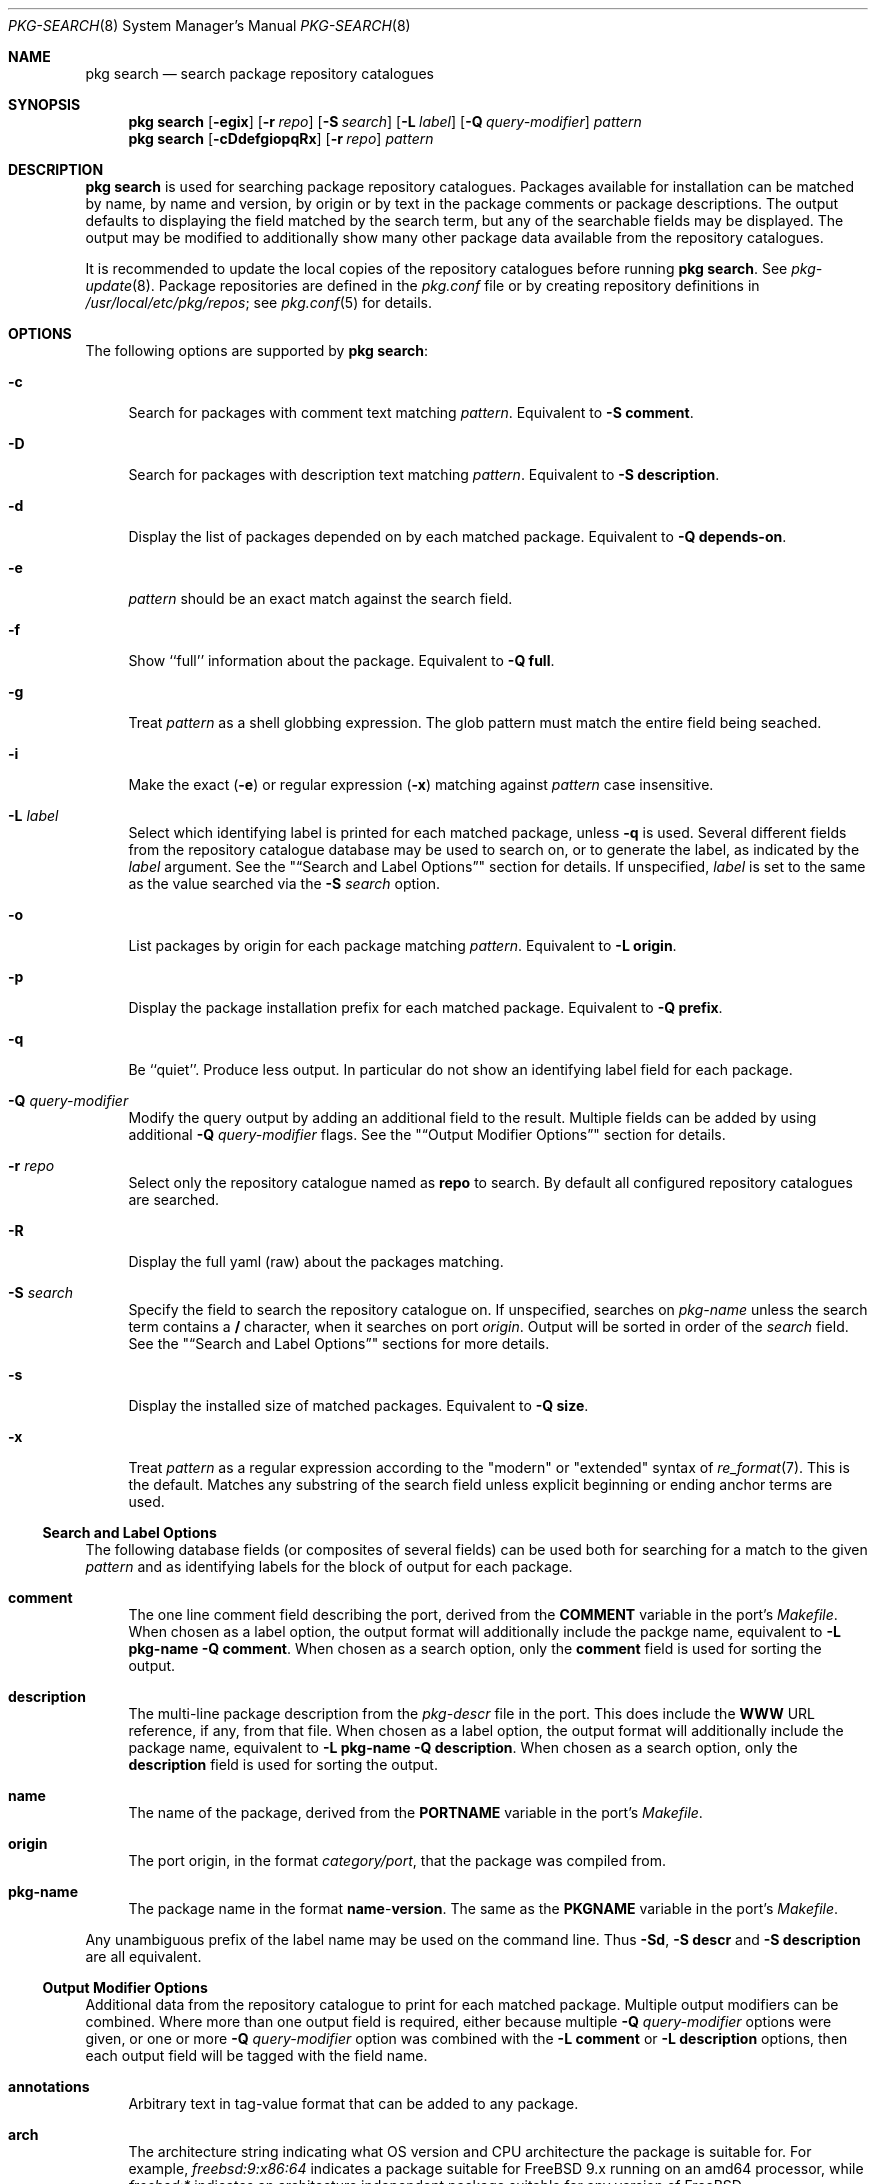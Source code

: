.\"
.\" Freebsd pkg - a next generation package for the installation and
.\" maintenance of non-core utilities.
.\"
.\" Redistribution and use in source and binary forms, with or without
.\" modification, are permitted provided that the following conditions
.\" are met:
.\" 1. Redistributions of source code must retain the above copyright
.\"    notice, this list of conditions and the following disclaimer.
.\" 2. Redistributions in binary form must reproduce the above copyright
.\"    notice, this list of conditions and the following disclaimer in the
.\"    documentation and/or other materials provided with the distribution.
.\"
.\"
.\"     @(#)pkg.8
.\" $FreeBSD$
.\"
.Dd August 9, 2013
.Dt PKG-SEARCH 8
.Os
.Sh NAME
.Nm "pkg search"
.Nd search package repository catalogues
.Sh SYNOPSIS
.Nm
.Op Fl egix
.Op Fl r Ar repo
.Op Fl S Ar search
.Op Fl L Ar label
.Op Fl Q Ar query-modifier
.Ar pattern
.Nm
.Op Fl cDdefgiopqRx
.Op Fl r Ar repo
.Ar pattern
.Sh DESCRIPTION
.Nm
is used for searching package repository catalogues.
Packages available for installation can be matched by name, by name
and version, by origin or by text in the package comments or package
descriptions.
The output defaults to displaying the field matched by the search
term, but any of the searchable fields may be displayed.
The output may be modified to additionally show many other package
data available from the repository catalogues.
.Pp
It is recommended to update the local copies of the repository
catalogues before running
.Nm .
See
.Xr pkg-update 8 .
Package repositories are defined in the
.Fa pkg.conf
file or by creating repository definitions in
.Pa /usr/local/etc/pkg/repos ;
see
.Xr pkg.conf 5
for details.
.Sh OPTIONS
The following options are supported by
.Nm :
.Bl -tag -width F1
.It Fl c
Search for packages with comment text matching
.Ar pattern .
Equivalent to
.Fl "S comment" .
.It Fl D
Search for packages with description text matching
.Ar pattern .
Equivalent to
.Fl "S description" .
.It Fl d
Display the list of packages depended on by each matched package.
Equivalent to
.Fl "Q depends-on" .
.It Fl e
.Ar pattern
should be an exact match against the search field.
.It Fl f
Show ``full'' information about the package.
Equivalent to
.Fl "Q full" .
.It Fl g
Treat
.Ar pattern
as a shell globbing expression.
The glob pattern must match the entire field being seached.
.It Fl i
Make the exact
.Fl ( e )
or regular expression
.Fl ( x )
matching against
.Ar pattern
case insensitive.
.It Fl L Ar label
Select which identifying label is printed for each matched package,
unless
.Fl q
is used.
Several different fields from the repository catalogue database may be
used to search on, or to generate the label, as indicated by the
.Ar label
argument.
See the
.Qq Sx Search and Label Options
section for details.
If unspecified,
.Ar label
is set to the same as the value searched via the
.Fl S Ar search
option.
.It Fl o
List packages by origin for each package matching
.Ar pattern .
Equivalent to
.Fl "L origin" .
.It Fl p
Display the package installation prefix for each matched package.
Equivalent to
.Fl "Q prefix" .
.It Fl q
Be ``quiet''.
Produce less output.
In particular do not show an identifying label field for each package.
.It Fl Q Ar query-modifier
Modify the query output by adding an additional field to the result.
Multiple fields can be added by using additional
.Fl Q Ar query-modifier
flags.
See the
.Qq Sx Output Modifier Options
section for details.
.It Fl r Ar repo
Select only the repository catalogue named as
.Sy repo
to search.
By default all configured repository catalogues are searched.
.It Fl R
Display the full yaml (raw) about the packages matching.
.It Fl S Ar search
Specify the field to search the repository catalogue on.
If unspecified, searches on
.Ar pkg-name
unless the search term contains a
.Sy /
character, when it searches on port
.Ar origin .
Output will be sorted in order of the
.Ar search
field.
See the
.Qq Sx Search and Label Options
sections for more details.
.It Fl s
Display the installed size of matched packages.
Equivalent to
.Fl "Q size" .
.It Fl x
Treat
.Ar pattern
as a regular expression according to the "modern" or "extended"
syntax of
.Xr re_format 7 .
This is the default.
Matches any substring of the search field unless explicit beginning
or ending anchor terms are used.
.El
.Ss Search and Label Options
The following database fields (or composites of several fields) can
be used both for searching for a match to the given
.Ar pattern
and as identifying labels for the block of output for each package.
.Bl -tag -width 2n
.It Sy comment
The one line comment field describing the port, derived from the
.Cm COMMENT
variable in the port's
.Fa Makefile .
When chosen as a label option, the output format will additionally
include the packge name, equivalent to
.Fl "L pkg-name"
.Fl "Q comment" .
When chosen as a search option, only the
.Sy comment
field is used for sorting the output.
.It Sy description
The multi-line package description from the
.Fa pkg-descr
file in the port.
This does include the
.Cm WWW
URL reference, if any, from that file.
When chosen as a label option, the output format will additionally
include the package name, equivalent to
.Fl "L pkg-name"
.Fl "Q description" .
When chosen as a search option, only the
.Sy description
field is used for sorting the output.
.It Sy name
The name of the package, derived from the
.Cm PORTNAME
variable in the port's
.Fa Makefile .
.It Sy origin
The port origin, in the format
.Fa category/port ,
that the package was compiled from.
.It Sy pkg-name
The package name in the format
.Sy name Ns - Ns Cm version .
The same as the
.Cm PKGNAME
variable in the port's
.Fa Makefile .
.El
.Pp
Any unambiguous prefix of the label name may be used on the command line.
Thus
.Fl "Sd" ,
.Fl "S descr"
and
.Fl "S description"
are all equivalent.
.Ss Output Modifier Options
Additional data from the repository catalogue to print for each matched
package.
Multiple output modifiers can be combined.
Where more than one output field is required, either because multiple
.Fl Q Ar query-modifier
options were given, or one or more
.Fl Q Ar query-modifier
option was combined with the
.Fl "L comment"
or
.Fl "L description"
options, then each output field will be tagged with the field name.
.Bl -tag -width 2n
.It Sy annotations
Arbitrary text in tag-value format that can be added to any package.
.It Sy arch
The architecture string indicating what OS version and CPU architecture
the package is suitable for.
For example,
.Ar freebsd:9:x86:64
indicates a package suitable for FreeBSD 9.x running on an amd64 processor,
while
.Ar freebsd:*
indicates an architecture independent package suitable for any version of
FreeBSD.
.It Sy categories
All categories, real and virtual, the underlying package belongs to,
derived from the
.Cm CATEGORIES
variable in the port's
.Fa Makefile .
.It Sy comment
The one line comment field describing the port, derived from the
.Cm COMMENT
variable in the port's
.Fa Makefile .
.It Sy depends-on
The list of packages the named package depends on.
Dependency packages are listed in the format
.Sy name Ns - Ns Cm version
one per line.
If the port has no dependencies, nothing will be output for
this field, including suppressing the tag name when multiple
output fields are requested.
.It Sy description
The multi-line package description from the
.Fa pkg-descr
file in the port.
This does include the
.Cm WWW
URL reference, if any, from that file.
.It Sy full
Show a standard set of fields, equivalent to a combination of the
.Sy name ,
.Sy version ,
.Sy origin ,
.Sy prefix ,
.Sy repository ,
.Sy categories ,
.Sy license ,
.Sy maintainer ,
.Sy www ,
.Sy comment ,
.Sy options ,
.Sy shared-libs-required ,
.Sy shared-libs-provided ,
.Sy annotations ,
.Sy size ,
.Sy pkg-size
and
.Sy descr
fields, in that order.
.It Sy licenses
Displays a list of all the licenses the package is relesed under on a
single line.
Where more than one license applies, indicate if the terms of all
licenses should apply
.Sy (&)
or if one or more licenses may be selected out of those available
.Sy (|) .
.It Sy maintainer
Display the maintainer's e-mail address.
.It Sy name
Display the port name, which is derived from the
.Cm PORTNAME
variable in the port's
.Fa Makefile .
.It Sy options
Displays a list of the port options and their state (
.Sy on
or
.Sy off )
when the package was built.
If the package does not have any options to set, nothing will be
output for this field, including suppressing the tag name when
multiple output fields are requested.
.It Sy pkg-size
Display the size of the compressed package tarball, i.e., how much would
need to be downloaded from the repository.
.It Sy prefix
Display the installation prefix for the package, usually
.Fa /usr/local .
.It Sy repository
Displays the repository name and the corresponding base Url for the
repository.
For a default repository defined in
.Pa pkg.conf
or one derived from the value of the
.Ev PACKAGESITE
environment variable the name will be
.Dq packagesite .
.It Sy required-by
Displays all of the packages in the repository that require the named
package as a dependency.
Dependency packages are listed in the format
.Sy name Ns - Ns Cm version
one per line.
If no other packages require the named package, nothing will be
output for this field, including suppressing the tag name when
multiple output fields are requested.
.It Sy shared-libs-required
If the package contains dynamically linked FreeBSD ELF binaries,
display a list of all of the shared libraries other than those from
the base system required for those binaries to run.
Shared libraries for foreign (e.g., Linux) binaries run
under emulation will not be displayed.
If the package does not require any shared libraries, nothing will be
output for this field including suppressing the tag name when multiple
fields are requested.
.It Sy shared-libs-provided
If the package contains any shared libraries, display a list of
the library names, including the ABI version number, if any.
A shared library, of either the same or differing ABI versions, may
legitimately be provided by more than installed package,
but this frequently indicates a problem.
.It Sy size
Display the total amount of filesystem space the package files will
take up once unpacked and installed.
.It Sy url
Display the URL that would be used to download the package from the
repository.
.It Sy version
Display the package version, which is derived from the
.Cm PKGVERSION
variable in the port's
.Fa Makefile .
.It Sy www
Display the general URL, if any, for the project developing the
software used in the package.
This is extracted from the
.Fa pkg-descr
file in the port.
.El
.Pp
Any unambiguous prefix of the query modifier name may be used on the
command line.
Thus
.Fl "Qm" ,
.Fl "Q maint"
and
.Fl "Q maintainer"
are all equivalent,
but you need to use at least
.Fl "Q si"
and
.Fl "Q sh"
to distinguish
.Cm size
from
.Cm shared-libs-required
or
.Cm shared-libs-provided ,
and you'll need at least
.Fl "Q shared-libs-p"
 to select the
.Cm shared-libs-provided
unambiguously.
.Sh ENVIRONMENT
The following environment variables affect the execution of
.Nm .
See
.Xr pkg.conf 5
for further description.
.Bl -tag -width ".Ev NO_DESCRIPTIONS"
.It Ev PACKAGESITE
.It Ev PKG_DBDIR
.El
.Sh FILES
See
.Xr pkg.conf 5 .
.Sh SEE ALSO
.Xr pkg.conf 5 ,
.Xr pkg 8 ,
.Xr pkg-add 8 ,
.Xr pkg-annotate 8 ,
.Xr pkg-audit 8 ,
.Xr pkg-autoremove 8 ,
.Xr pkg-backup 8 ,
.Xr pkg-check 8 ,
.Xr pkg-clean 8 ,
.Xr pkg-convert 8 ,
.Xr pkg-create 8 ,
.Xr pkg-delete 8 ,
.Xr pkg-fetch 8 ,
.Xr pkg-info 8 ,
.Xr pkg-install 8 ,
.Xr pkg-lock 8 ,
.Xr pkg-query 8 ,
.Xr pkg-register 8 ,
.Xr pkg-repo 8 ,
.Xr pkg-rquery 8 ,
.Xr pkg-set 8 ,
.Xr pkg-shell 8 ,
.Xr pkg-shlib 8 ,
.Xr pkg-stats 8 ,
.Xr pkg-update 8 ,
.Xr pkg-updating 8 ,
.Xr pkg-upgrade 8 ,
.Xr pkg-version 8 ,
.Xr pkg-which 8
